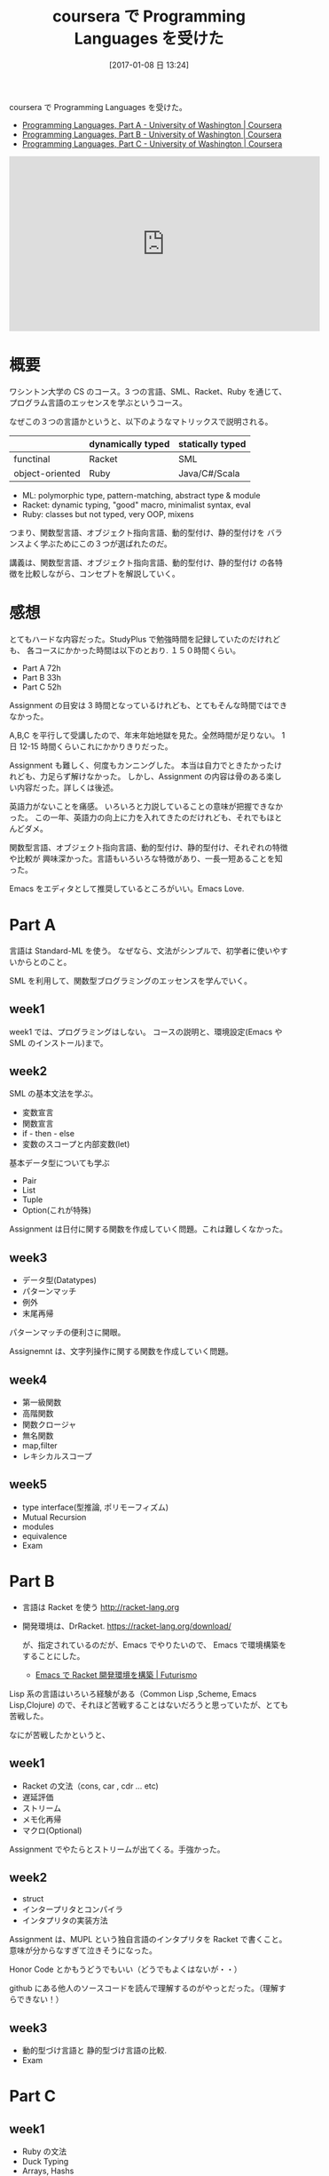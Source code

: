 #+BLOG: Futurismo
#+POSTID: 6060
#+DATE: [2017-01-08 日 13:24]
#+OPTIONS: toc:nil num:nil todo:nil pri:nil tags:nil ^:nil TeX:nil
#+CATEGORY: MOOC, Ruby
#+TAGS: SML, Racket, coursera
#+DESCRIPTION:coursera で Programming Languages を受けた
#+TITLE: coursera で Programming Languages を受けた

coursera で Programming Languages を受けた。
- [[https://www.coursera.org/learn/programming-languages][Programming Languages, Part A - University of Washington | Coursera]]
- [[https://www.coursera.org/learn/programming-languages-part-b][Programming Languages, Part B - University of Washington | Coursera]]
- [[https://www.coursera.org/learn/programming-languages-part-c][Programming Languages, Part C - University of Washington | Coursera]]

#+begin_export html
<iframe width="560" height="315" src="https://www.youtube.com/embed/LTDmMI4VSCM" frameborder="0" allowfullscreen></iframe>
#+end_export

* 概要
  ワシントン大学の CS のコース。3 つの言語、SML、Racket、Ruby
  を通じて、プログラム言語のエッセンスを学ぶというコース。

  なぜこの３つの言語かというと、以下のようなマトリックスで説明される。

  |-----------------+-------------------+------------------|
  |                 | dynamically typed | statically typed |
  |-----------------+-------------------+------------------|
  | functinal       | Racket            | SML              |
  |-----------------+-------------------+------------------|
  | object-oriented | Ruby              | Java/C#/Scala    |
  |-----------------+-------------------+------------------|

  - ML: polymorphic type, pattern-matching, abstract type & module
  - Racket: dynamic typing, "good" macro, minimalist syntax, eval
  - Ruby: classes but not typed, very OOP, mixens
  
  つまり、関数型言語、オブジェクト指向言語、動的型付け、静的型付けを
  バランスよく学ぶためにこの３つが選ばれたのだ。

  講義は、関数型言語、オブジェクト指向言語、動的型付け、静的型付け
  の各特徴を比較しながら、コンセプトを解説していく。

* 感想
  とてもハードな内容だった。StudyPlus で勉強時間を記録していたのだけれども、
  各コースにかかった時間は以下のとおり. １５０時間くらい。
  - Part A 72h
  - Part B 33h
  - Part C 52h

  Assignment の目安は 3 時間となっているけれども、とてもそんな時間ではできなかった。

  A,B,C を平行して受講したので、年末年始地獄を見た。全然時間が足りない。
  1 日 12-15 時間くらいこれにかかりきりだった。

  Assignment も難しく、何度もカンニングした。
  本当は自力でときたかったけれども、力足らず解けなかった。
  しかし、Assignment の内容は骨のある楽しい内容だった。詳しくは後述。

  英語力がないことを痛感。
  いろいろと力説していることの意味が把握できなかった。
  この一年、英語力の向上に力を入れてきたのだけれども、それでもほとんどダメ。

  関数型言語、オブジェクト指向言語、動的型付け、静的型付け、それぞれの特徴や比較が
  興味深かった。言語もいろいろな特徴があり、一長一短あることを知った。

  Emacs をエディタとして推奨しているところがいい。Emacs Love.
  
* Part A
  言語は Standard-ML を使う。
  なぜなら、文法がシンプルで、初学者に使いやすいからとのこと。

  SML を利用して、関数型ブログラミングのエッセンスを学んでいく。

** week1
   week1 では、プログラミングはしない。
   コースの説明と、環境設定(Emacs や SML のインストール)まで。

** week2
   SML の基本文法を学ぶ。
   - 変数宣言
   - 関数宣言
   - if - then - else
   - 変数のスコープと内部変数(let)

  基本データ型についても学ぶ
  - Pair
  - List
  - Tuple
  - Option(これが特殊)

  Assignment は日付に関する関数を作成していく問題。これは難しくなかった。
   
** week3
   - データ型(Datatypes)
   - パターンマッチ
   - 例外
   - 末尾再帰

   パターンマッチの便利さに開眼。

   Assignemnt は、文字列操作に関する関数を作成していく問題。

** week4
   - 第一級関数
   - 高階関数
   - 関数クロージャ
   - 無名関数
   - map,filter
   - レキシカルスコープ

** week5
   - type interface(型推論, ポリモーフィズム)
   - Mutual Recursion
   - modules
   - equivalence
   - Exam

* Part B
  - 言語は Racket を使う  http://racket-lang.org 
  - 開発環境は、DrRacket. https://racket-lang.org/download/
    
    が、指定されているのだが、Emacs でやりたいので、
    Emacs で環境構築をすることにした。
    - [[http://futurismo.biz/archives/6009][Emacs で Racket 開発環境を構築 | Futurismo]]

  Lisp 系の言語はいろいろ経験がある（Common Lisp ,Scheme, Emacs Lisp,Clojure)
  ので、それほど苦戦することはないだろうと思っていたが、とても苦戦した。

  なにが苦戦したかというと、

** week1
   - Racket の文法（cons, car , cdr ... etc)
   - 遅延評価
   - ストリーム
   - メモ化再帰
   - マクロ(Optional)

  Assignment でやたらとストリームが出てくる。手強かった。

** week2
   - struct
   - インタープリタとコンパイラ
   - インタプリタの実装方法

  Assignment は、MUPL という独自言語のインタプリタを Racket で書くこと。
  意味が分からなすぎて泣きそうになった。

  Honor Code とかもうどうでもいい（どうでもよくはないが・・）

  github にある他人のソースコードを読んで理解するのがやっとだった。（理解すらできない！）
  
** week3
   - 動的型づけ言語と 静的型づけ言語の比較.
   - Exam

* Part C
** week1
   - Ruby の文法
   - Duck Typing
   - Arrays, Hashs
   - block, proc
   - SubClass
   - Overriding, Dynamic Dispatch

  Ruby は業務で使ったことがあるので、文法は問題なし。

  assignment は テトリスのゲームの仕様拡張。
  動作するコードが与えられて、継承を使って機能を追加する。
  コードを読む力が試される。

  と、ここでさっそくサンプルが動かない！Ruby2.3 では動かないみたい。
  親切なおじさん現れて、解決用のスクリプトを公開してくれていた。
  - https://gist.github.com/squiter/c8d336b2c0b006f80024e3bc9bc56a65
  
** week2
   - Function Decomposition
   - Double dispatch
   - Multiple Inheritance
   - Mixins
   - Interfaces

   Assignment は SML(FP)でかかれたコードを Ruby(OOP)にポートする。

** week3
   - Subtyping
   - Final Exam
    
   サブタイピングにについては、意味不明だった。

   日本語情報もほとんどないから理解は諦めた。

* 最後に
  今回、初めて MOOC にお金を払ってコースを受講した。
  なぜなら、現在休職しているのだが復職の条件の一つがプログラミングの勉強をすることだからだ。
  なので、certification があれば、プログラミングの勉強をしたという証明になると思った。

  普段は途中で諦めてもいいやと思って受講していたけれども、お金を払うとやる気がでるね。

  取得した cartification は以下。
  - PartA: https://www.coursera.org/account/accomplishments/certificate/KB24LCCEPQL6
  - PartB; https://www.coursera.org/account/accomplishments/certificate/ZQJJNSZT74H2
  - PartC: これから取得予定
